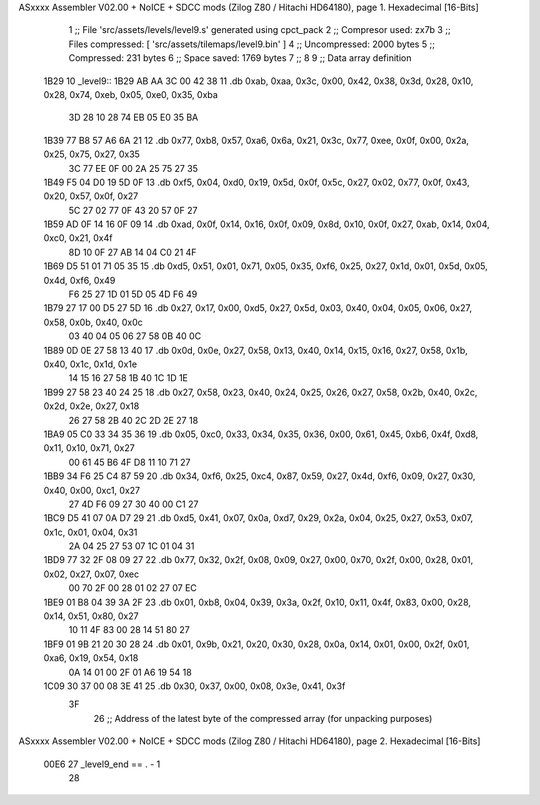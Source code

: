 ASxxxx Assembler V02.00 + NoICE + SDCC mods  (Zilog Z80 / Hitachi HD64180), page 1.
Hexadecimal [16-Bits]



                              1 ;; File 'src/assets/levels/level9.s' generated using cpct_pack
                              2 ;; Compresor used:   zx7b
                              3 ;; Files compressed: [ 'src/assets/tilemaps/level9.bin' ]
                              4 ;; Uncompressed:     2000 bytes
                              5 ;; Compressed:       231 bytes
                              6 ;; Space saved:      1769 bytes
                              7 ;;
                              8 
                              9 ;; Data array definition
   1B29                      10 _level9::
   1B29 AB AA 3C 00 42 38    11    .db  0xab, 0xaa, 0x3c, 0x00, 0x42, 0x38, 0x3d, 0x28, 0x10, 0x28, 0x74, 0xeb, 0x05, 0xe0, 0x35, 0xba
        3D 28 10 28 74 EB
        05 E0 35 BA
   1B39 77 B8 57 A6 6A 21    12    .db  0x77, 0xb8, 0x57, 0xa6, 0x6a, 0x21, 0x3c, 0x77, 0xee, 0x0f, 0x00, 0x2a, 0x25, 0x75, 0x27, 0x35
        3C 77 EE 0F 00 2A
        25 75 27 35
   1B49 F5 04 D0 19 5D 0F    13    .db  0xf5, 0x04, 0xd0, 0x19, 0x5d, 0x0f, 0x5c, 0x27, 0x02, 0x77, 0x0f, 0x43, 0x20, 0x57, 0x0f, 0x27
        5C 27 02 77 0F 43
        20 57 0F 27
   1B59 AD 0F 14 16 0F 09    14    .db  0xad, 0x0f, 0x14, 0x16, 0x0f, 0x09, 0x8d, 0x10, 0x0f, 0x27, 0xab, 0x14, 0x04, 0xc0, 0x21, 0x4f
        8D 10 0F 27 AB 14
        04 C0 21 4F
   1B69 D5 51 01 71 05 35    15    .db  0xd5, 0x51, 0x01, 0x71, 0x05, 0x35, 0xf6, 0x25, 0x27, 0x1d, 0x01, 0x5d, 0x05, 0x4d, 0xf6, 0x49
        F6 25 27 1D 01 5D
        05 4D F6 49
   1B79 27 17 00 D5 27 5D    16    .db  0x27, 0x17, 0x00, 0xd5, 0x27, 0x5d, 0x03, 0x40, 0x04, 0x05, 0x06, 0x27, 0x58, 0x0b, 0x40, 0x0c
        03 40 04 05 06 27
        58 0B 40 0C
   1B89 0D 0E 27 58 13 40    17    .db  0x0d, 0x0e, 0x27, 0x58, 0x13, 0x40, 0x14, 0x15, 0x16, 0x27, 0x58, 0x1b, 0x40, 0x1c, 0x1d, 0x1e
        14 15 16 27 58 1B
        40 1C 1D 1E
   1B99 27 58 23 40 24 25    18    .db  0x27, 0x58, 0x23, 0x40, 0x24, 0x25, 0x26, 0x27, 0x58, 0x2b, 0x40, 0x2c, 0x2d, 0x2e, 0x27, 0x18
        26 27 58 2B 40 2C
        2D 2E 27 18
   1BA9 05 C0 33 34 35 36    19    .db  0x05, 0xc0, 0x33, 0x34, 0x35, 0x36, 0x00, 0x61, 0x45, 0xb6, 0x4f, 0xd8, 0x11, 0x10, 0x71, 0x27
        00 61 45 B6 4F D8
        11 10 71 27
   1BB9 34 F6 25 C4 87 59    20    .db  0x34, 0xf6, 0x25, 0xc4, 0x87, 0x59, 0x27, 0x4d, 0xf6, 0x09, 0x27, 0x30, 0x40, 0x00, 0xc1, 0x27
        27 4D F6 09 27 30
        40 00 C1 27
   1BC9 D5 41 07 0A D7 29    21    .db  0xd5, 0x41, 0x07, 0x0a, 0xd7, 0x29, 0x2a, 0x04, 0x25, 0x27, 0x53, 0x07, 0x1c, 0x01, 0x04, 0x31
        2A 04 25 27 53 07
        1C 01 04 31
   1BD9 77 32 2F 08 09 27    22    .db  0x77, 0x32, 0x2f, 0x08, 0x09, 0x27, 0x00, 0x70, 0x2f, 0x00, 0x28, 0x01, 0x02, 0x27, 0x07, 0xec
        00 70 2F 00 28 01
        02 27 07 EC
   1BE9 01 B8 04 39 3A 2F    23    .db  0x01, 0xb8, 0x04, 0x39, 0x3a, 0x2f, 0x10, 0x11, 0x4f, 0x83, 0x00, 0x28, 0x14, 0x51, 0x80, 0x27
        10 11 4F 83 00 28
        14 51 80 27
   1BF9 01 9B 21 20 30 28    24    .db  0x01, 0x9b, 0x21, 0x20, 0x30, 0x28, 0x0a, 0x14, 0x01, 0x00, 0x2f, 0x01, 0xa6, 0x19, 0x54, 0x18
        0A 14 01 00 2F 01
        A6 19 54 18
   1C09 30 37 00 08 3E 41    25    .db  0x30, 0x37, 0x00, 0x08, 0x3e, 0x41, 0x3f
        3F
                             26 ;; Address of the latest byte of the compressed array (for unpacking purposes)
ASxxxx Assembler V02.00 + NoICE + SDCC mods  (Zilog Z80 / Hitachi HD64180), page 2.
Hexadecimal [16-Bits]



                     00E6    27 _level9_end == . - 1
                             28 
